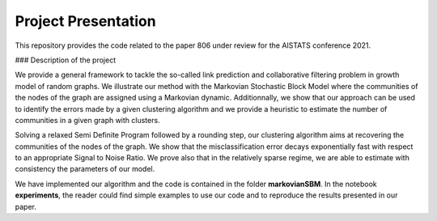 Project Presentation
====================

This repository provides the code related to the paper 806 under review for the AISTATS conference 2021.

### Description of the project

We provide a general framework to tackle the so-called link prediction and collaborative filtering problem in growth model of random graphs. We illustrate our method with the Markovian Stochastic Block Model where the communities of the nodes of the graph are assigned using a Markovian dynamic. Additionnally, we show that our approach can be used to identify the errors made by a given clustering algorithm and we provide a heuristic to estimate the number of communities in a given graph with clusters.

Solving a relaxed Semi Definite Program followed by a rounding step, our clustering algorithm aims at recovering the communities of the nodes of the graph. We show that the misclassification error decays exponentially fast with respect to an appropriate Signal to Noise Ratio. We prove also that in the relatively sparse regime, we are able to estimate with consistency the parameters of our model.

We have implemented our algorithm and the code is contained in the folder **markovianSBM**. In the notebook **experiments**, the reader could find simple examples to use our code and to reproduce the results presented in our paper.